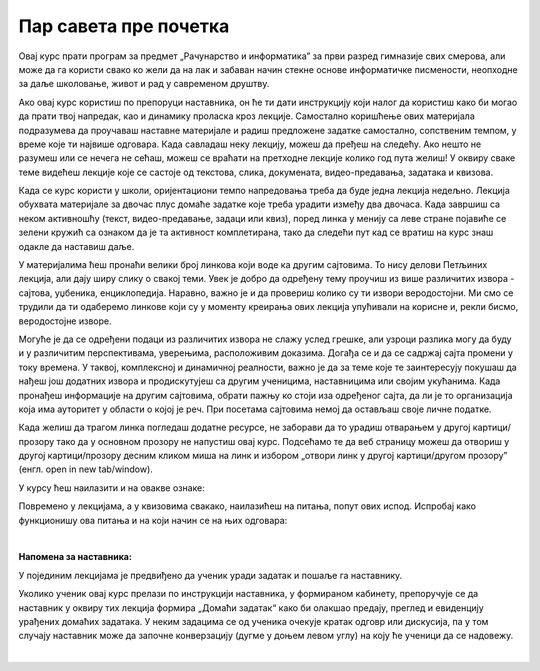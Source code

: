 Пар савета пре почетка
======================
Овај курс прати програм за предмет „Рачунарство и информатика” за први разред гимназије свих смерова, али може да га користи свако ко жели да на лак и забаван начин стекне основе информатичке писмености, неопходне за даље школовање, живот и рад у савременом друштву.

Ако овај курс користиш по препоруци наставника, он ће ти дати инструкцију који налог да користиш како би могао да прати твој напредак, као и динамику проласка кроз лекције. Самостално коришћење ових материјала подразумева да проучаваш наставне материјале и радиш предложене задатке самостално, сопственим темпом, у време које ти највише одговара. Када савладаш неку лекцију, можеш да пређеш на следећу. Ако нешто не разумеш или се нечега не сећаш, можеш се враћати на претходне лекције колико год пута желиш! У оквиру сваке теме видећеш лекције које се састоје од текстова, слика, докумената, видео-предавања, задатака и квизова.

Када се курс користи у школи, оријентациони темпо напредовања треба да буде једна лекција недељно. Лекција обухвата материјале за двочас плус домаће задатке које треба урадити између два двочаса. Када завршиш са неком активношћу (текст, видео-предавање, задаци или квиз), поред линка у менију са леве стране појавиће се зелени кружић са ознаком да је та активност комплетирана, тако да следећи пут кад се вратиш на курс знаш одакле да наставиш даље.

У материјалима ћеш пронаћи велики број линкова који воде ка другим сајтовима. То нису делови Петљиних лекција, али дају ширу слику о свакој теми. Увек је добро да одређену тему проучиш из више различитих извора - сајтова, уџбеника, енциклопедија. Наравно, важно је и да провериш колико су ти извори веродостојни. Ми смо се трудили да ти одаберемо линкове који су у моменту креирања ових лекција упућивали на корисне и, рекли бисмо, веродостојне изворе. 

Могуће је да се одређени подаци из различитих извора не слажу услед грешке, али узроци разлика могу да буду и у различитим перспективама, уверењима, расположивим доказима. Догађа се и да се садржај сајта промени у току времена. У таквој, комплексној и динамичној реалности, важно је да за теме које те заинтересују покушаш да нађеш још додатних извора и продискутујеш са другим ученицима, наставницима или својим укућанима. Када пронађеш информације на другим сајтовима, обрати пажњу ко стоји иза одређеног сајта, да ли је то организација која има ауторитет у области о којој је реч. При посетама сајтовима немој да остављаш своје личне податке.

Када желиш да трагом линка погледаш додатне ресурсе, не заборави да то урадиш отварањем у другој картици/прозору тако да у основном прозору не напустиш овај курс. Подсећамо те да веб страницу можеш да отвориш у другој картици/прозору десним кликом миша на линк и избором „отвори линк у другој картици/другом прозору” (енгл. open in new tab/window). 

У курсу ћеш наилазити и на овакве ознаке:

.. infonote::

    Овако ће бити означени неки појмови или делови текста које желимо да посебно нагласимо.


.. questionnote::

    У оваквим оквирма налазе се питања и задаци чије решавање ће ти помоћи да боље разумеш и савладаш градиво изложено у лекцијама. Препоручујемо ти да их урадиш.


.. reveal:: dugmeобј
   :showtitle: Кликни на ово дугме
   :hidetitle: Сакриј прозор
   
   .. infonote::
   
    Кликом на дугме појавиће се скривени текст, обично са неким додатним информацијама, занимљивостима и слично.



Повремено у лекцијама, а у квизовима свакако, наилазићеш на питања, попут ових испод. Испробај како функционишу ова питања и на који начин се на њих одговара:

.. mchoice:: mc-ex-0
   :answer_a: Жуте
   :answer_b: Љубичасте
   :answer_c: Црвене
   :feedback_a: Не.
   :feedback_b: Тачно!
   :feedback_c: Не.
   :correct: b

   Које је боје љубичица?


.. mchoice:: uvod_pitanje_vise_odgovora
   :multiple_answers:
   :answer_a: вода
   :answer_b: лимун
   :answer_c: со
   :answer_d: брашно
   :answer_e: шећер
   :correct: a, b, e

   Означи све састојке који могу да се ставе у лимунаду.


.. fillintheblank:: ppitanjeuvod
		    
      Колико је 12+3 (напиши резултат цифрама) |blank|

      -     :15: Тачно!
            :x: Нетачно.



.. parsonsprob:: pa-ex2

   Поређај речи у азбучном редоследу 
   -----
   банана
   јабука
   крушка
   

.. dragndrop:: uvod_pitanje_upari
    :match_1: високо ||| ниско
    :match_2: широко ||| уско
    :match_3: велико ||| мало
    :match_4: дубоко ||| плитко
  
    Спој сваки појам са њему супротним појмом.

|

**Напомена за наставника:**

У појединим лекцијама је предвиђено да ученик уради задатак и пошаље га наставнику.

Уколико ученик овај курс прелази по инструкцији наставника, у формираном кабинету, препоручује се да наставник у оквиру тих лекција формира „Домаћи задатак“ како би олакшао предају, преглед и евиденцију урађених домаћих задатака. У неким задацима се од ученика очекује кратак одговр или дискусија, па у том случају наставник може да започне конверзацију (дугме у доњем левом углу) на коју ће ученици да се надовежу.

|

